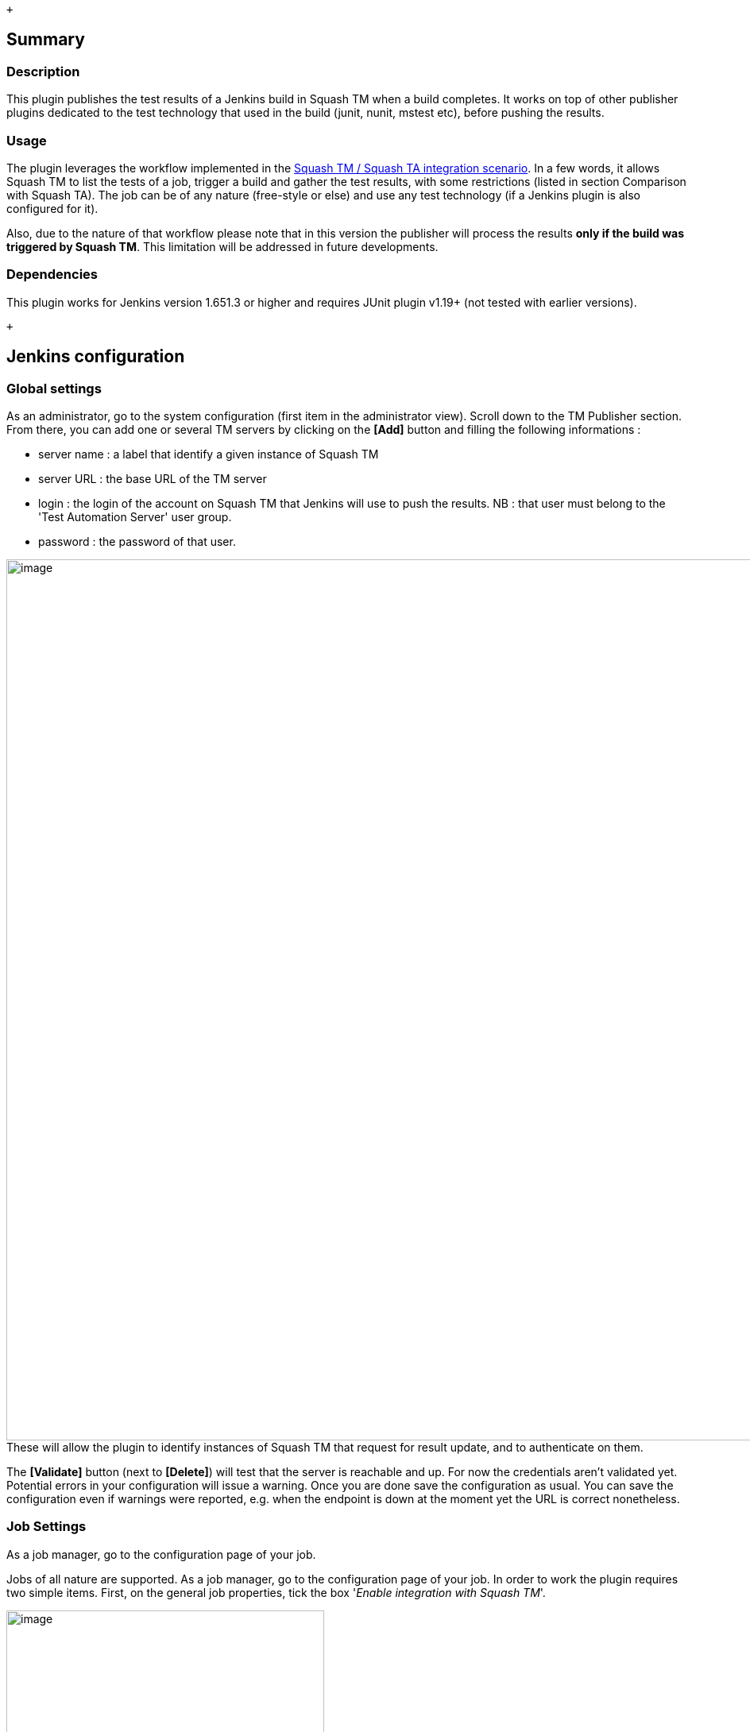  +

[[Squash4JenkinsPlugin-Summary]]
== Summary

[[Squash4JenkinsPlugin-Description]]
=== Description

This plugin publishes the test results of a Jenkins build in Squash TM
when a build completes. It works on top of other publisher plugins
dedicated to the test technology that used in the build (junit, nunit,
mstest etc), before pushing the results.

[[Squash4JenkinsPlugin-Usage]]
=== [.anchor]#Usage#

The plugin leverages the workflow implemented in the
https://sites.google.com/a/henix.fr/wiki-squash-ta/tm---ta-guide/user-guide[Squash
TM / Squash TA integration scenario]. In a few words, it allows Squash
TM to list the tests of a job, trigger a build and gather the test
results, with some restrictions (listed in section Comparison with
Squash TA). The job can be of any nature (free-style or else) and use
any test technology (if a Jenkins plugin is also configured for it).

Also, due to the nature of that workflow please note that in this
version the publisher will process the results *only if the build was
triggered by Squash TM*. This limitation will be addressed in future
developments.

[[Squash4JenkinsPlugin-Dependencies]]
=== [.anchor]#Dependencies#

This plugin works for Jenkins version 1.651.3 or higher and requires
JUnit plugin v1.19+ (not tested with earlier versions).

 +

[[Squash4JenkinsPlugin-Jenkinsconfiguration]]
== Jenkins configuration

[[Squash4JenkinsPlugin-Globalsettings]]
=== Global settings

As an administrator, go to the system configuration (first item in the
administrator view). Scroll down to the TM Publisher section. From
there, you can add one or several TM servers by clicking on the *[Add]*
button and filling the following informations :

* server name : a label that identify a given instance of Squash TM
* server URL : the base URL of the TM server
* login : the login of the account on Squash TM that Jenkins will use to
push the results. NB : that user must belong to the 'Test Automation
Server' user group.
* password : the password of that user.

[.confluence-embedded-file-wrapper .image-center-wrapper .confluence-embedded-manual-size]##image:docs/images/jenkins_global_settings.PNG[image,width=1109]##These
will allow the plugin to identify instances of Squash TM that request
for result update, and to authenticate on them.

The *[Validate]* button (next to *[Delete]*) will test that the server
is reachable and up. For now the credentials aren't validated yet.
Potential errors in your configuration will issue a warning. Once you
are done save the configuration as usual. You can save the configuration
even if warnings were reported, e.g. when the endpoint is down at the
moment yet the URL is correct nonetheless.

[[Squash4JenkinsPlugin-JobSettings]]
=== Job Settings

As a job manager, go to the configuration page of your job.

Jobs of all nature are supported. As a job manager, go to the
configuration page of your job. In order to work the plugin requires two
simple items. First, on the general job properties, tick the box
'_Enable integration with Squash TM_'.

[.confluence-embedded-file-wrapper .image-center-wrapper .confluence-embedded-manual-size]#image:docs/images/jenkins_general.PNG[image,height=400]#

 +

Then add a new post-build step : 'Publish your tests results on Squash
TM'.

[.confluence-embedded-file-wrapper .image-center-wrapper .confluence-embedded-manual-size]#image:docs/images/jenkins_publish_tm.PNG[image,width=1109]#

 +

That's all you need to configure TM-publisher per-se. However you will
also need to configure additional test result publishers such as
https://wiki.jenkins-ci.org/display/JENKINS/JUnit+Plugin[JUnit plugin],
https://wiki.jenkins-ci.org/display/JENKINS/NUnit+Plugin[NUnit plugin],
https://wiki.jenkins-ci.org/display/JENKINS/JSUnit+plugin[JSUnit plugin]
etc. Remember that TM-publisher simply pushes tests results, it does not
generate them.

Note that 'Maven project' job style implicitly handle jUnit test results
: if you run a Maven job and your tests are run by a jUnit runner you
don't need to configure extra test results publishers.

 +

In some cases, further configuration is needed to access the reports.

[.aui-icon .aui-icon-small .aui-iconfont-info .confluence-information-macro-icon]#
#

The following example is a Junit test with Gradle :

* As a job manager, go to the configuration page of your job then to the
‘_Post-build Actions_’ tab
* Add a new post-build action: ‘_Publish Junit test result report_’
* Fill in the ‘_Test report XMLs field_’ with the path of your test
reports
* Make sure the ‘_Publish Junit test result report_’ action is
[.underline]#above# ‘_Publish your tests results on Squash TM_’.

[.confluence-embedded-file-wrapper .image-center-wrapper .confluence-embedded-manual-size]##image:docs/images/jenkins_publish_junit.PNG[image,width=1109]##[.confluence-embedded-file-wrapper .image-center-wrapper .confluence-embedded-manual-size]##image:docs/images/jenkins_path.PNG[image,height=150]##

 +

[[Squash4JenkinsPlugin-SquashTMconfiguration]]
== Squash TM configuration

[[Squash4JenkinsPlugin-ConfigureSquashTMproperties]]
=== Configure Squash TM properties

* Open the *squash.tm.cfg.properties* file located in the conf folder of
Squash TM installation folder (ex : C:\Squash-TM\conf)
* Look for *tm.test.automation.server.callbackurl* and uncomment it
* Add the Squash TM url (ex: http://192.168.2.138:8080/squash. This URL
will be used by Squash4Jenkins to notify Squash TM of the execution
progress
* Restart Squash TM

[[Squash4JenkinsPlugin-AddaJenkinsinstancetoSquashTM]]
=== Add a Jenkins instance to Squash TM

[[Squash4JenkinsPlugin-CreateaTestAutomationServerUser]]
==== Create a Test Automation Server User

You only need to create one automated server user, even if you want to
add several automated servers.

* In Squash TM, as an administrator, click on _Administration_ (in the
upper corner) then click on _Users._
* Click on *[Add]*. A popup displays
* In the _Group_ field, select _Test Automation Server_.
* Fill in the _Login_ and _Password_ fields with the login and password
you have configured in Jenkins (in system configuration).
* Click on *[Add].*

[.confluence-embedded-file-wrapper .confluence-embedded-manual-size]#image:docs/images/squash_add_user.jpg[image,width=470]#

[[Squash4JenkinsPlugin-CreateaTestAutomationServer]]
==== Create a Test Automation Server

* In Squash TM, click on _Administration_ (in the upper corner) then
click on _Automation servers_.
* Click on *[Add]*. A popup displays.
* Fill in the URL field with the Jenkins url (ex :
http://localhost:9080/jenkins).
* Fill in the _Login_ and _Password_ fields with the login and password
of the Jenkins user dedicated to automation.
* Click on *[Add].*

[.confluence-embedded-file-wrapper .confluence-embedded-manual-size]#image:docs/images/squash_add_automation_server.jpg[image,width=470]#

 +

[.aui-icon .aui-icon-small .aui-iconfont-error .confluence-information-macro-icon]#
#

Login must be unique for each URL 

[[Squash4JenkinsPlugin-ConfigureaSquashprojectforautomation]]
=== Configure a Squash project for automation

* Click on _Administration_ (in the upper corner) then click on
_Projects_.
* Select an existing project, scroll down to _Test automation
management_.
* Click on _No server_. A drop down menu displays with the test
automation displays.
* Select the server you have previously added and click on *[Confirm]*.
* In the Test automation management you should see a new section called
Jobs.

[.confluence-embedded-file-wrapper .confluence-embedded-manual-size]#image:docs/images/squash_project_automation_server.png[image,height=250]#

* Click on *[+]*. A popup _Add a job_ displays with all the jobs you
have in Jenkins

[.confluence-embedded-file-wrapper .confluence-embedded-manual-size]#image:docs/images/squash_project_jobs.png[image,width=550]#

* Select the job(s) you want to add. You can change their label in
Squash TM.

[.aui-icon .aui-icon-small .aui-iconfont-error .confluence-information-macro-icon]#
#

Job's name can't be blank and must be unique

* Click on *[Confirm]*

 +

[.aui-icon .aui-icon-small .aui-iconfont-info .confluence-information-macro-icon]#
#

You can edit your job (pencil button) if you want to further configure
it.

[.confluence-embedded-file-wrapper .confluence-embedded-manual-size]#image:docs/images/squash_project_edit_job.png[image,width=550]#

 +

The Squash TM project is now automation-ready. Please consult the user
guide to trigger Jenkins builds from Squash TM and get the results.

 +

[[Squash4JenkinsPlugin-Userguide]]
== User guide

[[Squash4JenkinsPlugin-Createanautomatedtest]]
=== Create an automated test

* In the _Test Cases Workspace_, select a project that is
automation-ready
* Click on *[+]* to create a new test case
* Fill in the '_Name_' field and click on *[Add]*
* On the _Auto. script_ field, click on '*Click to edit...*'

[.confluence-embedded-file-wrapper .confluence-embedded-manual-size]#image:docs/images/squash_tc_auto_script.png[image,width=1220]#

* Associate the automation script to the test case. You can type the
name of the script (/TM_JOB_NAME/Path_to_the_script) or use the
*[Pick...]* button

[.aui-icon .aui-icon-small .aui-iconfont-error .confluence-information-macro-icon]#
#

The TM_JOB_NAME will be checked, but the path_to_the_script won't. To be
safe use the Pick...button.

* Click on *[Confirm]*

 +

[[Squash4JenkinsPlugin-Runanautomatedtest]]
=== Run an automated test

* In the _Campaign Workspace_, select a project and click on *[+]*
* Create a new campaign and an iteration
* Select the iteration and in the '_Execution Plan_' tab, click on *[+
Add]*
* Drag and drop the automated test from the Test Case Library to the
Execution Plan and click on *[Back]*
* To run the test, use one of the button on the screen below:

[.confluence-embedded-file-wrapper .confluence-embedded-manual-size]#image:docs/images/squash_iteration.PNG[image,width=1220]#

* A popup _Overview of automated test executions_ displays. Once the
execution is over, the status and the progress bar are updated. Click on
*[Close]*.

[.confluence-embedded-file-wrapper .confluence-embedded-manual-size]#image:docs/images/squash_results.PNG[image,width=550]#

* On the execution plan, click on the test case name to show all
executions of the test.
* Click on an Execution to access execution details where are
displayed: +
** the status (Squash TM status)
** the automated test status
** a link to the report (result URL)
** a link to the job (job URL)

[.confluence-embedded-file-wrapper .confluence-embedded-manual-size]#image:docs/images/squash_execution_details.png[image,width=1220]#

 +

[[Squash4JenkinsPlugin-ComparisonwithSquashTA]]
== Comparison with Squash TA

The main user stories implemented by a regular Squash TM-TA stack are
fullfiled by the TM-publisher, but not all. Because the TM-publisher
plugin makes no assumption about the actual build tools and test runners
involved in the Jenkins build, many advanced features from Squash TA are
not available here due to integration problems.

The following features are supported :

* TM user can bind a test case to a remote test hosted on Jenkins
* TM user can start automated test suites
* Test statuses are updated automatically on build completion

The following features are *NOT* supported :

* Passing datasets to the automated tests
* Running only a subset of the test suite : the job will run entirely
and all tests will be run
* Dispatch the tests on available slave nodes
* Running tests in a specified order
* Real-time status updates : all results will be pushed at the end of
the build

 +

